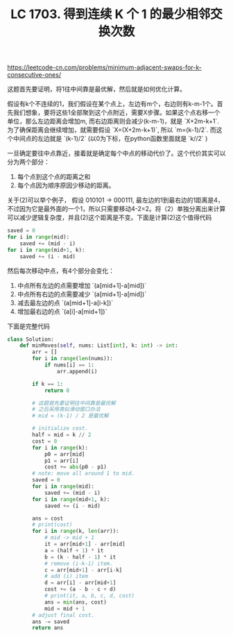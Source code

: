 #+title: LC 1703. 得到连续 K 个 1 的最少相邻交换次数

https://leetcode-cn.com/problems/minimum-adjacent-swaps-for-k-consecutive-ones/

这题首先要证明，将1往中间靠是最优解，然后就是如何优化计算。

假设有k个不连续的1，我们假设在某个点上，左边有m个，右边则有k-m-1个。首先我们想象，要将这些1全部聚到这个点附近，需要X步骤。如果这个点右移一个单位，那么左边距离会增加m, 而右边距离则会减少(k-m-1)，就是 `X+2m-k+1`. 为了确保距离会继续增加，就需要假设 `X=(X+2m-k+1)`, 所以 `m=(k-1)/2`. 而这个中间点的左边就是 `(k-1)/2` (以0为下标，在python函数里面就是 `k//2` )

一旦确定要往中点靠近，接着就是确定每个中点的移动代价了。这个代价其实可以分为两个部分：
1. 每个点到这个点的距离之和
2. 每个点因为顺序原因少移动的距离。
关于(2)可以举个例子， 假设 010101 -> 000111, 最左边的1到最右边的1距离是4，不过因为它是最外面的一个1，所以只需要移动4-2=2。将（2）单独分离出来计算可以减少逻辑复杂度，并且(2)这个距离是不变。下面是计算(2)这个值得代码

#+BEGIN_SRC Python
 saved = 0
 for i in range(mid):
     saved += (mid - i)
 for i in range(mid+1, k):
     saved += (i - mid)
#+END_SRC

然后每次移动中点，有4个部分会变化：
1. 中点所有左边的点需要增加 `(a[mid+1]-a[mid])`
2. 中点所有右边的点需要减少 `(a[mid+1]-a[mid])`
3. 减去最左边的点 `(a[mid+1]-a[i-k])`
4. 增加最右边的点 `(a[i]-a[mid+1])`

下面是完整代码

#+BEGIN_SRC Python
class Solution:
    def minMoves(self, nums: List[int], k: int) -> int:
        arr = []
        for i in range(len(nums)):
            if nums[i] == 1:
                arr.append(i)

        if k == 1:
            return 0

        # 这题首先要证明往中间靠是最优解
        # 之后采用类似滑动窗口办法
        # mid = (k-1) / 2 是最优解

        # initialize cost.
        half = mid = k // 2
        cost = 0
        for i in range(k):
            p0 = arr[mid]
            p1 = arr[i]
            cost += abs(p0 - p1)
        # note: move all around 1 to mid.
        saved = 0
        for i in range(mid):
            saved += (mid - i)
        for i in range(mid+1, k):
            saved += (i - mid)

        ans = cost
        # print(cost)
        for i in range(k, len(arr)):
            # mid -> mid + 1
            it = arr[mid+1] - arr[mid]
            a = (half + 1) * it
            b = (k - half - 1) * it
            # remove (i-k-1) item.
            c = arr[mid+1] - arr[i-k]
            # add (i) item
            d = arr[i] - arr[mid+1]
            cost += (a - b - c + d)
            # print(it, a, b, c, d, cost)
            ans = min(ans, cost)
            mid = mid + 1
        # adjust final cost.
        ans -= saved
        return ans
#+END_SRC
